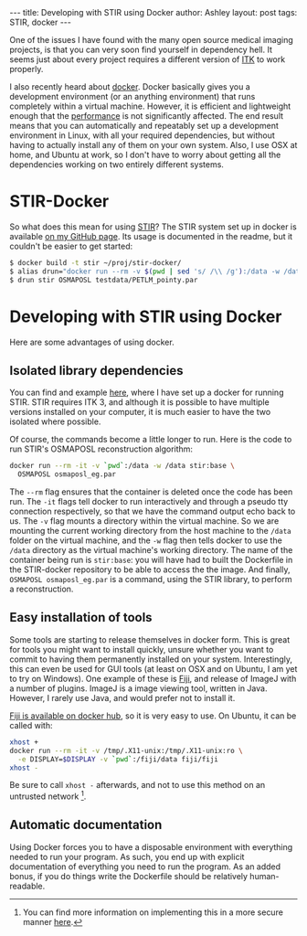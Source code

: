 #+OPTIONS: toc:nil num:nil
#+BEGIN_HTML
---
title: Developing with STIR using Docker
author: Ashley
layout: post
tags: STIR, docker
---
#+END_HTML

One of the issues I have found with the many open source medical
imaging projects, is that you can very soon find yourself in
dependency hell. It seems just about every project requires a
different version of [[http://www.itk.org/][ITK]] to work properly.

I also recently heard about [[https://www.docker.com/][docker]]. Docker basically gives you a
development environment (or an anything environment) that runs
completely within a virtual machine. However, it is efficient and
lightweight enough that the [[http://domino.research.ibm.com/library/cyberdig.nsf/papers/0929052195DD819C85257D2300681E7B/$File/rc25482.pdf][performance]] is not significantly
affected. The end result means that you can automatically and
repeatably set up a development environment in Linux, with all your
required dependencies, but without having to actually install any of
them on your own system. Also, I use OSX at home, and Ubuntu at work,
so I don't have to worry about getting all the dependencies working on
two entirely different systems.

* STIR-Docker
So what does this mean for using [[http://stir.sourceforge.net/][STIR]]? The STIR system set up in
docker is available [[https://github.com/ashgillman/STIR-Docker][on my GitHub page]]. Its usage is documented in the
readme, but it couldn't be easier to get started:

#+BEGIN_SRC sh :exports code
$ docker build -t stir ~/proj/stir-docker/
$ alias drun="docker run --rm -v $(pwd | sed 's/ /\\ /g'):/data -w /data"
$ drun stir OSMAPOSL testdata/PETLM_pointy.par
#+END_SRC

* Developing with STIR using Docker
Here are some advantages of using docker.

** Isolated library dependencies
You can find and example [[https://github.com/ashgillman/STIR-Docker/blob/master/Dockerfile][here]], where I have set up a docker for
running STIR. STIR requires ITK 3, and although it is possible to have
multiple versions installed on your computer, it is much easier to
have the two isolated where possible.

Of course, the commands become a little longer to run. Here is the
code to run STIR's OSMAPOSL reconstruction algorithm:

#+BEGIN_SRC bash :exports code
docker run --rm -it -v `pwd`:/data -w /data stir:base \
  OSMAPOSL osmaposl_eg.par
#+END_SRC

The =--rm= flag ensures that the container is deleted once the code
has been run. The =-it= flags tell docker to run interactively and
through a pseudo tty connection respectively, so that we have the
command output echo back to us. The =-v= flag mounts a directory
within the virtual machine. So we are mounting the current working
directory from the host machine to the =/data= folder on the virtual
machine, and the =-w= flag then tells docker to use the =/data=
directory as the virtual machine's working directory. The name of the
container being run is =stir:base=: you will have had to built the
Dockerfile in the STIR-docker repository to be able to access the the
image. And finally, =OSMAPOSL osmaposl_eg.par= is a command, using the
STIR library, to perform a reconstruction.

 # Can you alias the first line in the above code? Might be worth
 # mentioning if you can.

** Easy installation of tools
Some tools are starting to release themselves in docker form. This is
great for tools you might want to install quickly, unsure whether you
want to commit to having them permanently installed on your
system. Interestingly, this can even be used for GUI tools (at least
on OSX and on Ubuntu, I am yet to try on Windows). One example of
these is [[http://fiji.sc/Fiji][Fiji]], and release of ImageJ with a number of plugins. ImageJ
is a image viewing tool, written in Java. However, I rarely use Java,
and would prefer not to install it.

[[https://hub.docker.com/r/fiji/fiji/][Fiji is available on docker hub]], so it is very easy to use. On Ubuntu,
it can be called with:
#+BEGIN_SRC sh :exports code
xhost +
docker run --rm -it -v /tmp/.X11-unix:/tmp/.X11-unix:ro \
  -e DISPLAY=$DISPLAY -v `pwd`:/fiji/data fiji/fiji
xhost -
#+END_SRC
Be sure to call =xhost -= afterwards, and not to use this method on an
untrusted network [fn::You can find more information on implementing
this in a more secure manner [[http://stackoverflow.com/a/25334301/3903368][here]].].

** Automatic documentation
Using Docker forces you to have a disposable environment with
everything needed to run your program. As such, you end up with
explicit documentation of everything you need to run the program. As
an added bonus, if you do things write the Dockerfile should be
relatively human-readable.
